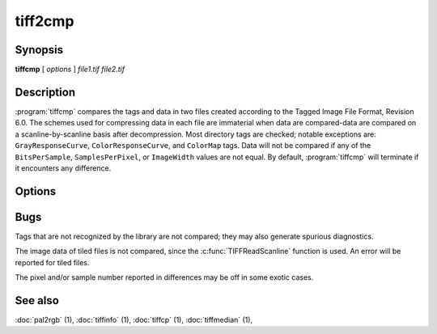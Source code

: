 tiff2cmp
========

.. program:: tiffcmp

Synopsis
--------

**tiffcmp** [ *options* ] *file1.tif* *file2.tif*

Description
-----------

:program:`tiffcmp` compares the tags and data in two files created according
to the Tagged Image File Format, Revision 6.0.
The schemes used for compressing data in each file
are immaterial when data are compared\-data are compared on
a scanline-by-scanline basis after decompression.
Most directory tags are checked; notable exceptions are:
``GrayResponseCurve``, ``ColorResponseCurve``, and ``ColorMap`` tags.
Data will not be compared if any of the ``BitsPerSample``,
``SamplesPerPixel``, or ``ImageWidth`` values are not equal.
By default, :program:`tiffcmp` will terminate if it encounters any difference.

Options
-------

.. option:: -l

  List each byte of image data that differs between the files.

.. option:: -z number

  List specified number of image data bytes that differs between the files.

.. option:: -t

  Ignore any differences in directory tags.

Bugs
----

Tags that are not recognized by the library are not
compared; they may also generate spurious diagnostics.

The image data of tiled files is not compared, since the :c:func:`TIFFReadScanline`
function is used.  An error will be reported for tiled files.

The pixel and/or sample number reported in differences may be off
in some exotic cases. 

See also
--------

:doc:`pal2rgb` (1),
:doc:`tiffinfo` (1),
:doc:`tiffcp` (1),
:doc:`tiffmedian` (1),
